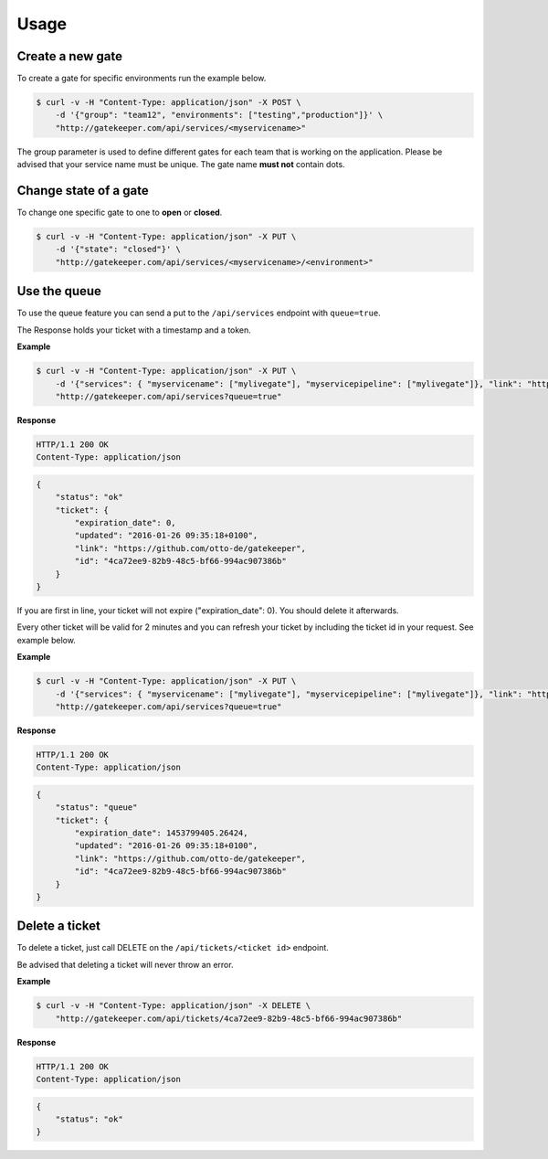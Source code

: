 Usage
=====

Create a new gate
-----------------

To create a gate for specific environments run the example below.

.. code-block:: guess

    $ curl -v -H "Content-Type: application/json" -X POST \
        -d '{"group": "team12", "environments": ["testing","production"]}' \
        "http://gatekeeper.com/api/services/<myservicename>"

The group parameter is used to define different gates for each team that is working on the application.
Please be advised that your service name must be unique. The gate name **must not** contain dots.

Change state of a gate
----------------------

To change one specific gate to one to **open** or **closed**.

.. code-block:: guess

    $ curl -v -H "Content-Type: application/json" -X PUT \
        -d '{"state": "closed"}' \
        "http://gatekeeper.com/api/services/<myservicename>/<environment>"


Use the queue
-------------

To use the queue feature you can send a put to the ``/api/services`` endpoint with ``queue=true``.

The Response holds your ticket with a timestamp and a token.

**Example**

.. code-block:: guess

    $ curl -v -H "Content-Type: application/json" -X PUT \
        -d '{"services": { "myservicename": ["mylivegate"], "myservicepipeline": ["mylivegate"]}, "link": "https://github.com/otto-de/gatekeeper"}' \
        "http://gatekeeper.com/api/services?queue=true"

**Response**

.. sourcecode:: http

    HTTP/1.1 200 OK
    Content-Type: application/json

.. code-block:: json

    {
        "status": "ok"
        "ticket": {
            "expiration_date": 0,
            "updated": "2016-01-26 09:35:18+0100",
            "link": "https://github.com/otto-de/gatekeeper",
            "id": "4ca72ee9-82b9-48c5-bf66-994ac907386b"
        }
    }

If you are first in line, your ticket will not expire ("expiration_date": 0). You should delete it afterwards.

Every other ticket will be valid for 2 minutes and you can refresh your ticket by including the ticket id in your request. See example below.

**Example**

.. code-block:: guess

    $ curl -v -H "Content-Type: application/json" -X PUT \
        -d '{"services": { "myservicename": ["mylivegate"], "myservicepipeline": ["mylivegate"]}, "link": "https://github.com/otto-de/gatekeeper", "ticket": "4ca72ee9-82b9-48c5-bf66-994ac907386b"}' \
        "http://gatekeeper.com/api/services?queue=true"

**Response**

.. sourcecode:: http

    HTTP/1.1 200 OK
    Content-Type: application/json

.. code-block:: json

    {
        "status": "queue"
        "ticket": {
            "expiration_date": 1453799405.26424,
            "updated": "2016-01-26 09:35:18+0100",
            "link": "https://github.com/otto-de/gatekeeper",
            "id": "4ca72ee9-82b9-48c5-bf66-994ac907386b"
        }
    }

Delete a ticket
---------------

To delete a ticket, just call DELETE on the ``/api/tickets/<ticket id>`` endpoint.

Be advised that deleting a ticket will never throw an error.

**Example**

.. code-block:: guess

    $ curl -v -H "Content-Type: application/json" -X DELETE \
        "http://gatekeeper.com/api/tickets/4ca72ee9-82b9-48c5-bf66-994ac907386b"

**Response**

.. sourcecode:: http

    HTTP/1.1 200 OK
    Content-Type: application/json

.. code-block:: json

    {
        "status": "ok"
    }
